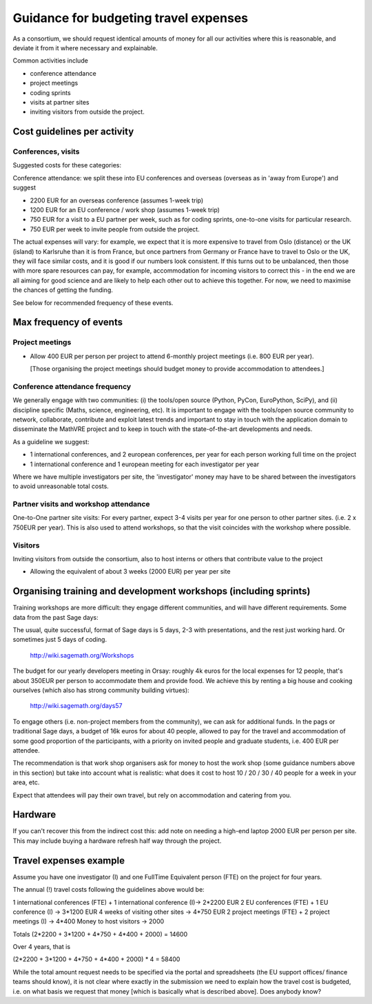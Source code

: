 Guidance for budgeting travel expenses
======================================

As a consortium, we should request identical amounts of money for all
our activities where this is reasonable, and deviate it from it where
necessary and explainable.

Common activities include

- conference attendance
- project meetings
- coding sprints
- visits at partner sites
- inviting visitors from outside the project.


Cost guidelines per activity
----------------------------

Conferences, visits
~~~~~~~~~~~~~~~~~~~

Suggested costs for these categories:

Conference attendance: we split these into EU conferences and overseas
(overseas as in 'away from Europe') and suggest

- 2200 EUR for an overseas conference  (assumes 1-week trip)

- 1200 EUR for an EU conference / work shop (assumes 1-week trip)

- 750 EUR for a visit to a EU partner per week, such as for coding
  sprints, one-to-one visits for particular research.

- 750 EUR per week to invite people from outside the project.

The actual expenses will vary: for example, we expect that it is more
expensive to travel from Oslo (distance) or the UK (island) to
Karlsruhe than it is from France, but once partners from Germany or
France have to travel to Oslo or the UK, they will face similar costs,
and it is good if our numbers look consistent. If this turns out to be
unbalanced, then those with more spare resources can pay, for example,
accommodation for incoming visitors to correct this - in the end we
are all aiming for good science and are likely to help each other out
to achieve this together. For now, we need to maximise the chances of
getting the funding.

See below for recommended frequency of these events. 



Max frequency of events
-----------------------

Project meetings
~~~~~~~~~~~~~~~~

- Allow 400 EUR per person per project to attend 6-monthly project
  meetings (i.e. 800 EUR per year).

  [Those organising the project meetings should budget money to
  provide accommodation to attendees.]


Conference attendance frequency
~~~~~~~~~~~~~~~~~~~~~~~~~~~~~~~

We generally engage with two communities: (i) the tools/open source
(Python, PyCon, EuroPython, SciPy), and (ii) discipline specific
(Maths, science, engineering, etc). It is important to engage with
the tools/open source community to network, collaborate,
contribute and exploit latest trends and important to stay in touch
with the application domain to disseminate the MathVRE project and to
keep in touch with the state-of-the-art developments and needs.


As a guideline we suggest:

- 1 international conferences, and 2 european conferences, per year for each person
  working full time on the project 
- 1 international conference and 1 european meeting for each
  investigator per year


Where we have multiple investigators per site, the 'investigator'
money may have to be shared between the investigators to avoid
unreasonable total costs.


Partner visits and workshop attendance
~~~~~~~~~~~~~~~~~~~~~~~~~~~~~~~~~~~~~~

One-to-One partner site visits: For every partner, expect 3-4 visits per
year for one person to other partner sites. (i.e. 2 x 750EUR per
year). This is also used to attend workshops, so that the visit
coincides with the workshop where possible.


Visitors
~~~~~~~~

Inviting visitors from outside the consortium, also to host interns or
others that contribute value to the project

- Allowing the equivalent of about 3 weeks (2000 EUR) per year per site



Organising training and development workshops (including sprints)
-----------------------------------------------------------------

Training workshops are more difficult: they engage different
communities, and will have different requirements. Some data from the
past Sage days:

The usual, quite successful, format of Sage days is 5 days, 2-3 with
presentations, and the rest just working hard. Or sometimes just 5
days of coding.

       http://wiki.sagemath.org/Workshops

The budget for our yearly developers meeting in Orsay: roughly 4k euros
for the local expenses for 12 people, that's about 350EUR per person
to accommodate them and provide food. We achieve this by renting a big
house and cooking ourselves (which also has strong community building
virtues):

       http://wiki.sagemath.org/days57

To engage others (i.e. non-project members from the community), we can
ask for additional funds. In the pags or traditional Sage days, a
budget of 16k euros for about 40 people, allowed to pay for the travel
and accommodation of some good proportion of the participants, with a
priority on invited people and graduate students, i.e. 400 EUR per
attendee.

The recommendation is that work shop organisers ask for money to host
the work shop (some guidance numbers above in this section) but take
into account what is realistic: what does it cost to host 10 / 20 / 30
/ 40 people for a week in your area, etc.

Expect that attendees will pay their own travel, but rely on
accommodation and catering from you.


Hardware 
--------

If you can't recover this from the indirect cost this: add note on
needing a high-end laptop 2000 EUR per person per site. This may include
buying a hardware refresh half way through the project.


Travel expenses example
-----------------------

Assume you have one investigator (I) and one FullTime Equivalent person
(FTE) on the project for four years.

The annual (!) travel costs following the guidelines above would be:

1 international conferences (FTE) + 1 international conference (I)-> 2*2200 EUR
2 EU conferences (FTE) + 1 EU conference (I) -> 3*1200 EUR
4 weeks of visiting other sites -> 4*750 EUR
2 project meetings (FTE) + 2 project meetings (I) -> 4*400
Money to host visitors -> 2000

Totals (2*2200 + 3*1200 + 4*750 + 4*400 + 2000)  = 14600

Over 4 years, that is 

(2*2200 + 3*1200 + 4*750 + 4*400 + 2000) * 4 = 58400 


While the total amount request needs to be specified via the portal
and spreadsheets (the EU support offices/ finance teams should know),
it is not clear where exactly in the submission we need to explain how the travel cost
is budgeted, i.e. on what basis we request that money [which is
basically what is described above]. Does anybody know?









